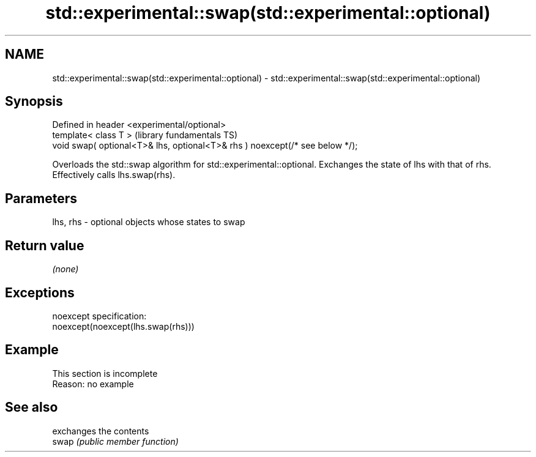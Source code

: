 .TH std::experimental::swap(std::experimental::optional) 3 "2020.03.24" "http://cppreference.com" "C++ Standard Libary"
.SH NAME
std::experimental::swap(std::experimental::optional) \- std::experimental::swap(std::experimental::optional)

.SH Synopsis

  Defined in header <experimental/optional>
  template< class T >                                                         (library fundamentals TS)
  void swap( optional<T>& lhs, optional<T>& rhs ) noexcept(/* see below */);

  Overloads the std::swap algorithm for std::experimental::optional. Exchanges the state of lhs with that of rhs. Effectively calls lhs.swap(rhs).

.SH Parameters


  lhs, rhs - optional objects whose states to swap


.SH Return value

  \fI(none)\fP

.SH Exceptions

  noexcept specification:
  noexcept(noexcept(lhs.swap(rhs)))

.SH Example


   This section is incomplete
   Reason: no example


.SH See also


       exchanges the contents
  swap \fI(public member function)\fP




